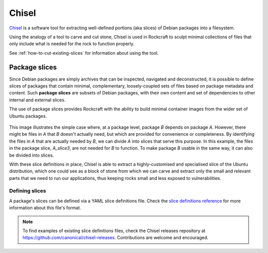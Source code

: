 .. _explanation-chisel:

Chisel
======

Chisel_ is a software tool for extracting well-defined portions (aka slices) of
Debian packages into a filesystem.

Using the analogy of a tool to carve and cut stone, Chisel is used in
Rockcraft to sculpt minimal collections of files that only include what is
needed for the rock to function properly.

See :ref:`how-to-cut-existing-slices` for information about using the tool.

Package slices
--------------

Since Debian packages are simply archives that can be inspected, navigated
and deconstructed, it is possible to define slices of packages that contain
minimal, complementary, loosely-coupled sets of files based on package
metadata and content. Such **package slices** are subsets of Debian packages,
with their own content and set of dependencies to other internal and external
slices.

The use of package slices provides Rockcraft with the ability to build minimal
container images from the wider set of Ubuntu packages.

.. figure:: /_static/package-slices.svg
   :width: 75%
   :align: center
   :alt: Debian package slices with dependencies

This image illustrates the simple case where, at a package level, package *B*
depends on package *A*. However, there might be files in *A* that *B* doesn't
actually need, but which are provided for convenience or completeness.
By identifying the files in *A* that are actually needed by *B*, we can divide
*A* into slices that serve this purpose. In this example, the files in the
package slice, *A_slice3*, are not needed for *B* to function. To make package
*B* usable in the same way, it can also be divided into slices.

With these slice definitions in place, Chisel is able to extract a
highly-customised and specialised slice of the Ubuntu distribution, which one
could see as a block of stone from which we can carve and extract only the
small and relevant parts that we need to run our applications, thus keeping
rocks small and less exposed to vulnerabilities.

Defining slices
~~~~~~~~~~~~~~~

A package's slices can be defined via a YAML slice definitions file. Check the
`slice definitions reference
<https://github.com/canonical/chisel/#slice-definitions>`_ for more information
about this file's format.

.. note::
   To find examples of existing slice definitions files, check the Chisel
   releases repository at `<https://github.com/canonical/chisel-releases>`_.
   Contributions are welcome and encouraged.
